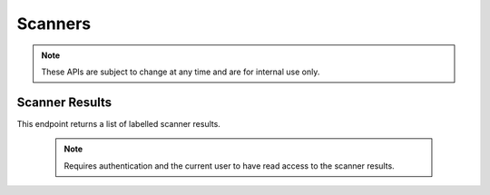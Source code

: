 ============
Scanners
============

.. note::

    These APIs are subject to change at any time and are for internal use only.


---------------------
Scanner Results
---------------------

.. _scanner-results:

This endpoint returns a list of labelled scanner results.

    .. note::
        Requires authentication and the current user to have read access to the
        scanner results.

.. http:get:: /api/v5/scanner/results/

    :query string label: Filter by label.
    :query string scanner: Filter by scanner name.
    :>json int id: The scanner result ID.
    :>json string scanner: The scanner name.
    :>json string label: Either ``good`` or ``bad``.
    :>json object results: The scanner (raw) results.
    :>json string created: The date the result was created, formatted with `this format <http://ecma-international.org/ecma-262/5.1/#sec-15.9.1.15>`_.
    :>json string|null model_version: The model version when applicable, ``null`` otherwise.
